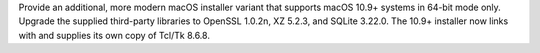 Provide an additional, more modern macOS installer variant that supports
macOS 10.9+ systems in 64-bit mode only. Upgrade the supplied third-party
libraries to OpenSSL 1.0.2n, XZ 5.2.3, and SQLite 3.22.0. The 10.9+
installer now links with and supplies its own copy of Tcl/Tk 8.6.8.
